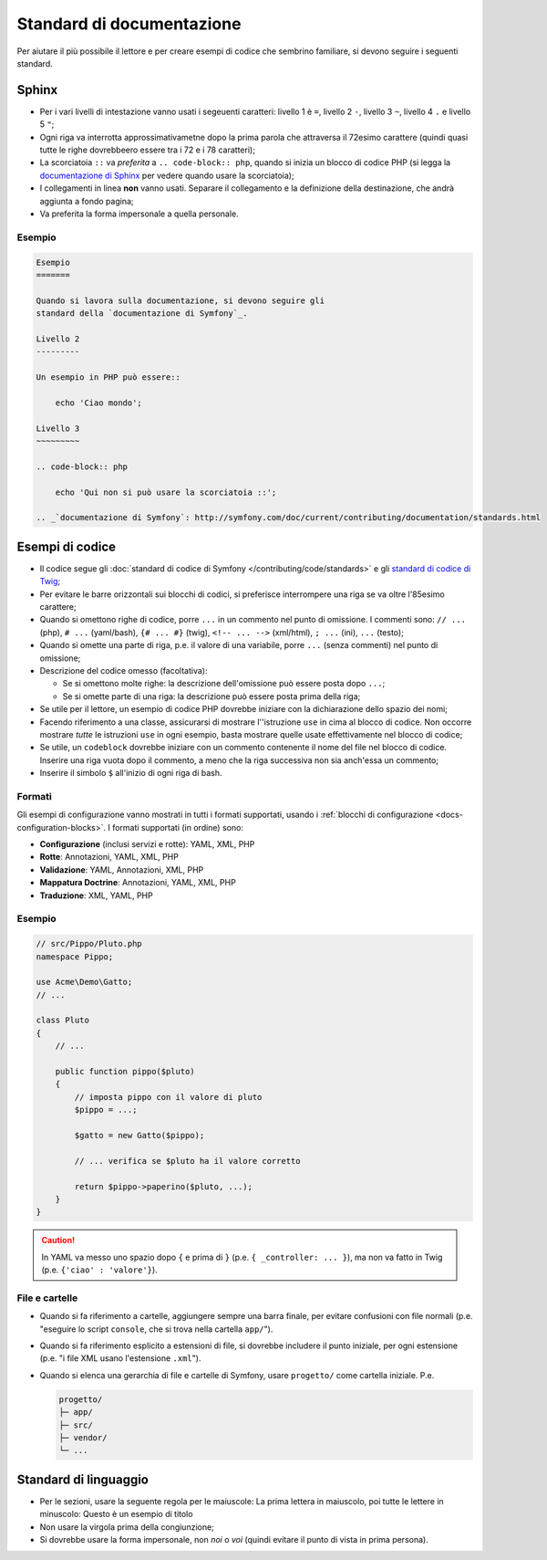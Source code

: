 Standard di documentazione
==========================

Per aiutare il più possibile il lettore e per creare esempi di codice che
sembrino familiare, si devono seguire i seguenti standard.

Sphinx
------

* Per i vari livelli di intestazione vanno usati i segeuenti caratteri: livello 1
  è ``=``, livello 2 ``-``, livello 3 ``~``, livello 4 ``.`` e livello 5 ``"``;
* Ogni riga va interrotta approssimativametne dopo la prima parola che attraversa
  il 72esimo carattere (quindi quasi tutte le righe dovrebbeero essere tra i 72 e i 78 caratteri);
* La scorciatoia ``::`` va *preferita* a ``.. code-block:: php``, quando si inizia un
  blocco di codice PHP (si legga la `documentazione di Sphinx`_ per vedere quando usare
  la scorciatoia);
* I collegamenti in linea **non** vanno usati. Separare il collegamento e la definizione della
  destinazione, che andrà aggiunta a fondo pagina;
* Va preferita la forma impersonale a quella personale.

Esempio
~~~~~~~

.. code-block:: text

    Esempio
    =======

    Quando si lavora sulla documentazione, si devono seguire gli
    standard della `documentazione di Symfony`_.

    Livello 2
    ---------

    Un esempio in PHP può essere::

        echo 'Ciao mondo';

    Livello 3
    ~~~~~~~~~

    .. code-block:: php

        echo 'Qui non si può usare la scorciatoia ::';

    .. _`documentazione di Symfony`: http://symfony.com/doc/current/contributing/documentation/standards.html

Esempi di codice
----------------

* Il codice segue gli :doc:`standard di codice di Symfony </contributing/code/standards>`
  e gli `standard di codice di Twig`_;
* Per evitare le barre orizzontali sui blocchi di codici, si preferisce interrompere una riga
  se va oltre l'85esimo carattere;
* Quando si omettono righe di codice, porre ``...`` in un commento nel punto
  di omissione. I commenti sono: ``// ...`` (php), ``# ...`` (yaml/bash), ``{# ... #}``
  (twig), ``<!-- ... -->`` (xml/html), ``; ...`` (ini), ``...`` (testo);
* Quando si omette una parte di riga, p.e. il valore di una variabile, porre ``...`` (senza commenti)
  nel punto di omissione;
* Descrizione del codice omesso (facoltativa):

  * Se si omettono molte righe: la descrizione dell'omissione può essere posta dopo ``...``;
  * Se si omette parte di una riga: la descrizione può essere posta prima della riga;

* Se utile per il lettore, un esempio di codice PHP dovrebbe iniziare con la dichiarazione dello
  spazio dei nomi;
* Facendo riferimento a una classe, assicurarsi di mostrare l''istruzione ``use`` in cima
  al blocco di codice. Non occorre mostrare *tutte* le istruzioni ``use``
  in ogni esempio, basta mostrare quelle usate effettivamente nel blocco di codice;
* Se utile, un ``codeblock`` dovrebbe iniziare con un commento contenente il nome del
  file nel blocco di codice. Inserire una riga vuota dopo il commento, a meno che la riga
  successiva non sia anch'essa un commento;
* Inserire il simbolo ``$`` all'inizio di ogni riga di bash.

Formati
~~~~~~~

Gli esempi di configurazione vanno mostrati in tutti i formati supportati, usando i
:ref:`blocchi di configurazione <docs-configuration-blocks>`. I formati supportati
(in ordine) sono:

* **Configurazione** (inclusi servizi e rotte): YAML, XML, PHP
* **Rotte**: Annotazioni, YAML, XML, PHP
* **Validazione**: YAML, Annotazioni, XML, PHP
* **Mappatura Doctrine**: Annotazioni, YAML, XML, PHP
* **Traduzione**: XML, YAML, PHP

Esempio
~~~~~~~

.. code-block:: php

    // src/Pippo/Pluto.php
    namespace Pippo;

    use Acme\Demo\Gatto;
    // ...

    class Pluto
    {
        // ...

        public function pippo($pluto)
        {
            // imposta pippo con il valore di pluto
            $pippo = ...;

            $gatto = new Gatto($pippo);

            // ... verifica se $pluto ha il valore corretto

            return $pippo->paperino($pluto, ...);
        }
    }

.. caution::

    In YAML va messo uno spazio dopo ``{`` e prima di ``}`` (p.e. ``{ _controller: ... }``),
    ma non va fatto in Twig (p.e. ``{'ciao' : 'valore'}``).

File e cartelle
~~~~~~~~~~~~~~~

* Quando si fa riferimento a cartelle, aggiungere sempre una barra finale, per evitare confusioni
  con file normali (p.e. "eseguire lo script ``console``, che si trova nella
  cartella ``app/``").
* Quando si fa riferimento esplicito a estensioni di file, si dovrebbe includere il punto iniziale,
  per ogni estensione (p.e. "i file XML usano l'estensione ``.xml``").
* Quando si elenca una gerarchia di file e cartelle di Symfony, usare ``progetto/`` come
  cartella iniziale. P.e.

  .. code-block:: text

      progetto/
      ├─ app/
      ├─ src/
      ├─ vendor/
      └─ ...

Standard di linguaggio
----------------------

* Per le sezioni, usare la seguente regola per le maiuscole:
  La prima lettera in maiuscolo, poi tutte le lettere in minuscolo:
  Questo è un esempio di titolo
* Non usare la virgola prima della congiunzione;
* Si dovrebbe usare la forma impersonale, non *noi* o *voi* (quindi evitare il punto
  di vista in prima persona).















.. _`documentazione di Sphinx`: http://sphinx-doc.org/rest.html#source-code
.. _`standard di codice di Twig`: http://twig.sensiolabs.org/doc/coding_standards.html





